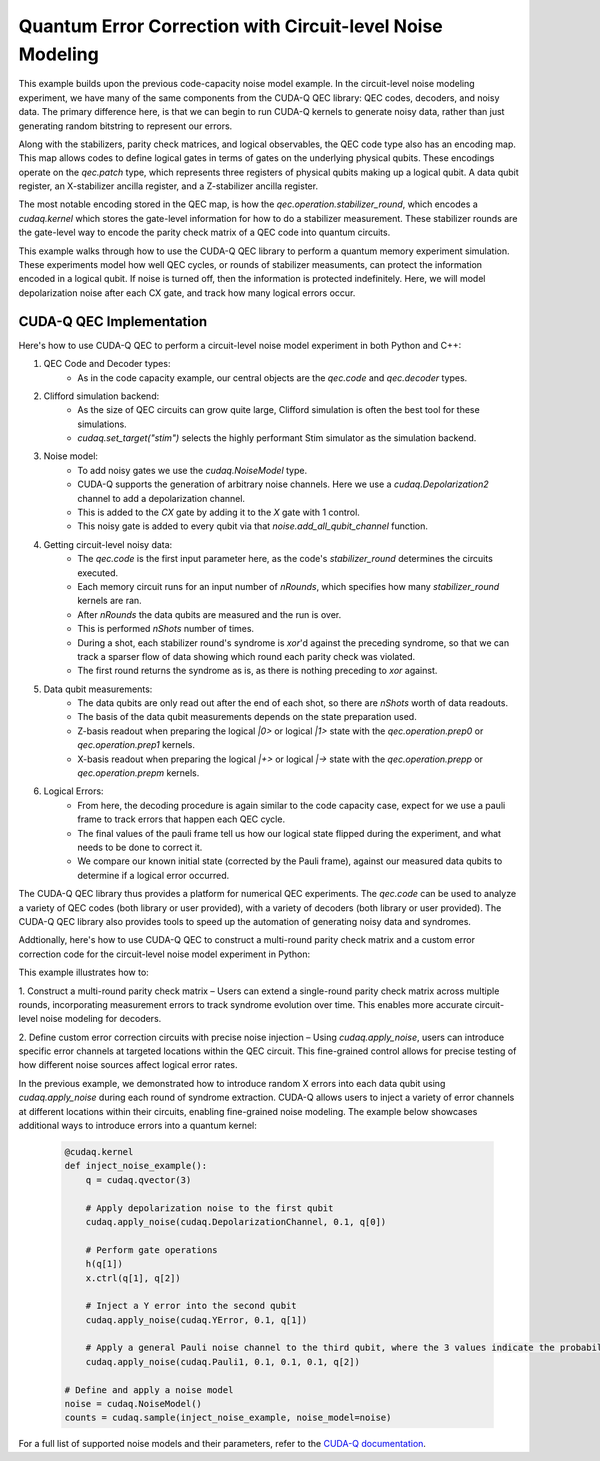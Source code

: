 Quantum Error Correction with Circuit-level Noise Modeling
----------------------------------------------------------
This example builds upon the previous code-capacity noise model example.
In the circuit-level noise modeling experiment, we have many of the same components from the CUDA-Q QEC library: QEC codes, decoders, and noisy data.
The primary difference here, is that we can begin to run CUDA-Q kernels to generate noisy data, rather than just generating random bitstring to represent our errors.

Along with the stabilizers, parity check matrices, and logical observables, the QEC code type also has an encoding map.
This map allows codes to define logical gates in terms of gates on the underlying physical qubits.
These encodings operate on the `qec.patch` type, which represents three registers of physical qubits making up a logical qubit.
A data qubit register, an X-stabilizer ancilla register, and a Z-stabilizer ancilla register.

The most notable encoding stored in the QEC map, is how the `qec.operation.stabilizer_round`, which encodes a `cudaq.kernel` which stores the gate-level information for how to do a stabilizer measurement.
These stabilizer rounds are the gate-level way to encode the parity check matrix of a QEC code into quantum circuits.

This example walks through how to use the CUDA-Q QEC library to perform a quantum memory experiment simulation.
These experiments model how well QEC cycles, or rounds of stabilizer measuments, can protect the information encoded in a logical qubit.
If noise is turned off, then the information is protected indefinitely.
Here, we will model depolarization noise after each CX gate, and track how many logical errors occur.


CUDA-Q QEC Implementation
+++++++++++++++++++++++++++++
Here's how to use CUDA-Q QEC to perform a circuit-level noise model experiment in both Python and C++:

.. tab:: Python

   .. literalinclude:: ../../examples/qec/python/circuit_level_noise.py
      :language: python

.. tab:: C++

   .. literalinclude:: ../../examples/qec/cpp/circuit_level_noise.cpp
      :language: cpp

   Compile and run with

   .. code-block:: bash

      nvq++ --enable-mlir --target=stim -lcudaq-qec circuit_level_noise.cpp -o circuit_level_noise
      ./circuit_level_noise


1. QEC Code and Decoder types:
    - As in the code capacity example, our central objects are the `qec.code` and `qec.decoder` types.

2. Clifford simulation backend:
    - As the size of QEC circuits can grow quite large, Clifford simulation is often the best tool for these simulations.
    - `cudaq.set_target("stim")` selects the highly performant Stim simulator as the simulation backend.

3. Noise model:
    - To add noisy gates we use the `cudaq.NoiseModel` type.
    - CUDA-Q supports the generation of arbitrary noise channels. Here we use a `cudaq.Depolarization2` channel to add a depolarization channel.
    - This is added to the `CX` gate by adding it to the `X` gate with 1 control.
    - This noisy gate is added to every qubit via that `noise.add_all_qubit_channel` function.

4. Getting circuit-level noisy data:
    - The `qec.code` is the first input parameter here, as the code's `stabilizer_round` determines the circuits executed.
    - Each memory circuit runs for an input number of `nRounds`, which specifies how many `stabilizer_round` kernels are ran.
    - After `nRounds` the data qubits are measured and the run is over.
    - This is performed `nShots` number of times.
    - During a shot, each stabilizer round's syndrome is `xor`'d against the preceding syndrome, so that we can track a sparser flow of data showing which round each parity check was violated.
    - The first round returns the syndrome as is, as there is nothing preceding to `xor` against.

5. Data qubit measurements:
    - The data qubits are only read out after the end of each shot, so there are `nShots` worth of data readouts.
    - The basis of the data qubit measurements depends on the state preparation used.
    - Z-basis readout when preparing the logical `|0>` or logical `|1>` state with the `qec.operation.prep0` or `qec.operation.prep1` kernels.
    - X-basis readout when preparing the logical `|+>` or logical `|->` state with the `qec.operation.prepp` or `qec.operation.prepm` kernels.

6. Logical Errors:
    - From here, the decoding procedure is again similar to the code capacity case, expect for we use a pauli frame to track errors that happen each QEC cycle.
    - The final values of the pauli frame tell us how our logical state flipped during the experiment, and what needs to be done to correct it.
    - We compare our known initial state (corrected by the Pauli frame), against our measured data qubits to determine if a logical error occurred.


The CUDA-Q QEC library thus provides a platform for numerical QEC experiments. The `qec.code` can be used to analyze a variety of QEC codes (both library or user provided), with a variety of decoders (both library or user provided).
The CUDA-Q QEC library also provides tools to speed up the automation of generating noisy data and syndromes.

Addtionally, here's how to use CUDA-Q QEC to construct a multi-round parity check matrix and a custom error correction code for the circuit-level noise model experiment in Python:

.. tab:: Python

   .. literalinclude:: ../../examples/qec/python/repetition_code_fine_grain_noise.py
      :language: python

This example illustrates how to:

1. Construct a multi-round parity check matrix – Users can extend a single-round parity check matrix across multiple rounds, 
incorporating measurement errors to track syndrome evolution over time. This enables more accurate circuit-level noise modeling for decoders.

2. Define custom error correction circuits with precise noise injection – Using `cudaq.apply_noise`, users can introduce specific error channels 
at targeted locations within the QEC circuit. This fine-grained control allows for precise testing of how different noise sources affect logical error rates.

In the previous example, we demonstrated how to introduce random X errors into each data qubit using `cudaq.apply_noise` during each round of syndrome extraction. 
CUDA-Q allows users to inject a variety of error channels at different locations within their circuits, enabling fine-grained noise modeling. The example below showcases 
additional ways to introduce errors into a quantum kernel:

   .. code-block:: python

        @cudaq.kernel
        def inject_noise_example():
            q = cudaq.qvector(3)

            # Apply depolarization noise to the first qubit
            cudaq.apply_noise(cudaq.DepolarizationChannel, 0.1, q[0])

            # Perform gate operations
            h(q[1])
            x.ctrl(q[1], q[2])

            # Inject a Y error into the second qubit
            cudaq.apply_noise(cudaq.YError, 0.1, q[1])

            # Apply a general Pauli noise channel to the third qubit, where the 3 values indicate the probability of X, Y, and Z errors.
            cudaq.apply_noise(cudaq.Pauli1, 0.1, 0.1, 0.1, q[2])

        # Define and apply a noise model
        noise = cudaq.NoiseModel()
        counts = cudaq.sample(inject_noise_example, noise_model=noise)

For a full list of supported noise models and their parameters, refer to the `CUDA-Q documentation <https://nvidia.github.io/cuda-quantum/latest/index.html>`_.

